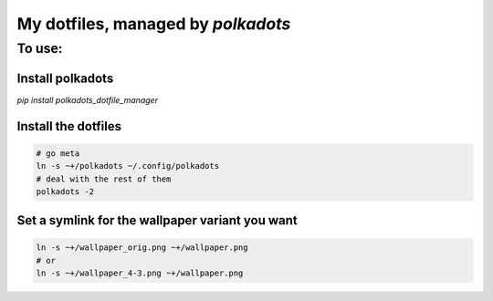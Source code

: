 My dotfiles, managed by `polkadots`
===================================

To use:
-------

Install polkadots
~~~~~~~~~~~~~~~~~

`pip install polkadots_dotfile_manager`

Install the dotfiles
~~~~~~~~~~~~~~~~~~~~

.. code:: bash

        # go meta
        ln -s ~+/polkadots ~/.config/polkadots
        # deal with the rest of them
        polkadots -2

Set a symlink for the wallpaper variant you want
~~~~~~~~~~~~~~~~~~~~~~~~~~~~~~~~~~~~~~~~~~~~~~~~

.. code:: bash

        ln -s ~+/wallpaper_orig.png ~+/wallpaper.png
        # or
        ln -s ~+/wallpaper_4-3.png ~+/wallpaper.png


